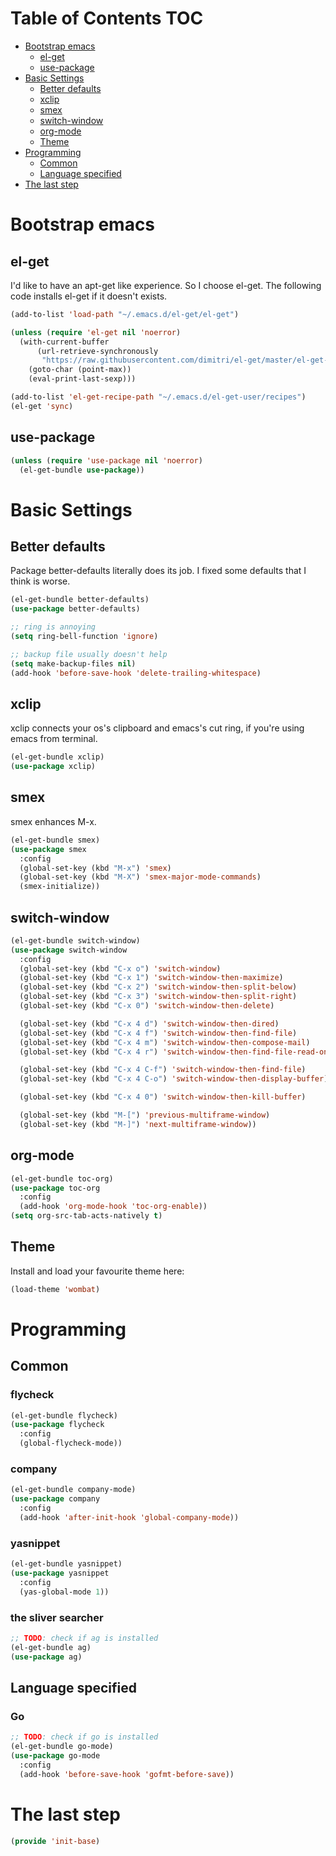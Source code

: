#+AUTHOR: Xuyang Kang
#+BABEL: :cache yes
#+PROPERTY: header-args :tangle yes

* Table of Contents                                           :TOC:
- [[#bootstrap-emacs][Bootstrap emacs]]
  - [[#el-get][el-get]]
  - [[#use-package][use-package]]
- [[#basic-settings][Basic Settings]]
  - [[#better-defaults][Better defaults]]
  - [[#xclip][xclip]]
  - [[#smex][smex]]
  - [[#switch-window][switch-window]]
  - [[#org-mode][org-mode]]
  - [[#theme][Theme]]
- [[#programming][Programming]]
  - [[#common][Common]]
  - [[#language-specified][Language specified]]
- [[#the-last-step][The last step]]

* Bootstrap emacs
** el-get
I'd like to have an apt-get like experience. So I choose el-get.
The following code installs el-get if it doesn't exists.
#+BEGIN_SRC emacs-lisp
  (add-to-list 'load-path "~/.emacs.d/el-get/el-get")

  (unless (require 'el-get nil 'noerror)
    (with-current-buffer
        (url-retrieve-synchronously
         "https://raw.githubusercontent.com/dimitri/el-get/master/el-get-install.el")
      (goto-char (point-max))
      (eval-print-last-sexp)))

  (add-to-list 'el-get-recipe-path "~/.emacs.d/el-get-user/recipes")
  (el-get 'sync)
#+END_SRC

** use-package
#+BEGIN_SRC emacs-lisp
  (unless (require 'use-package nil 'noerror)
    (el-get-bundle use-package))
#+END_SRC

* Basic Settings
** Better defaults
Package better-defaults literally does its job. I fixed some defaults that I think is worse.

#+BEGIN_SRC emacs-lisp
  (el-get-bundle better-defaults)
  (use-package better-defaults)

  ;; ring is annoying
  (setq ring-bell-function 'ignore)

  ;; backup file usually doesn't help
  (setq make-backup-files nil)
  (add-hook 'before-save-hook 'delete-trailing-whitespace)
#+END_SRC

** xclip
xclip connects your os's clipboard and emacs's cut ring, if you're using emacs from terminal.

#+BEGIN_SRC emacs-lisp
  (el-get-bundle xclip)
  (use-package xclip)
#+END_SRC

** smex
smex enhances M-x.

#+BEGIN_SRC emacs-lisp
  (el-get-bundle smex)
  (use-package smex
    :config
    (global-set-key (kbd "M-x") 'smex)
    (global-set-key (kbd "M-X") 'smex-major-mode-commands)
    (smex-initialize))
#+END_SRC

** switch-window
#+BEGIN_SRC emacs-lisp
  (el-get-bundle switch-window)
  (use-package switch-window
    :config
    (global-set-key (kbd "C-x o") 'switch-window)
    (global-set-key (kbd "C-x 1") 'switch-window-then-maximize)
    (global-set-key (kbd "C-x 2") 'switch-window-then-split-below)
    (global-set-key (kbd "C-x 3") 'switch-window-then-split-right)
    (global-set-key (kbd "C-x 0") 'switch-window-then-delete)

    (global-set-key (kbd "C-x 4 d") 'switch-window-then-dired)
    (global-set-key (kbd "C-x 4 f") 'switch-window-then-find-file)
    (global-set-key (kbd "C-x 4 m") 'switch-window-then-compose-mail)
    (global-set-key (kbd "C-x 4 r") 'switch-window-then-find-file-read-only)

    (global-set-key (kbd "C-x 4 C-f") 'switch-window-then-find-file)
    (global-set-key (kbd "C-x 4 C-o") 'switch-window-then-display-buffer)

    (global-set-key (kbd "C-x 4 0") 'switch-window-then-kill-buffer)

    (global-set-key (kbd "M-[") 'previous-multiframe-window)
    (global-set-key (kbd "M-]") 'next-multiframe-window))
#+END_SRC

** org-mode
#+BEGIN_SRC emacs-lisp
  (el-get-bundle toc-org)
  (use-package toc-org
    :config
    (add-hook 'org-mode-hook 'toc-org-enable))
  (setq org-src-tab-acts-natively t)
#+END_SRC

** Theme

Install and load your favourite theme here:
#+BEGIN_SRC emacs-lisp
  (load-theme 'wombat)
#+END_SRC

* Programming
** Common
*** flycheck
#+BEGIN_SRC emacs-lisp
  (el-get-bundle flycheck)
  (use-package flycheck
    :config
    (global-flycheck-mode))
#+END_SRC

*** company
#+BEGIN_SRC emacs-lisp
(el-get-bundle company-mode)
(use-package company
  :config
  (add-hook 'after-init-hook 'global-company-mode))
#+END_SRC

*** yasnippet
#+BEGIN_SRC emacs-lisp
(el-get-bundle yasnippet)
(use-package yasnippet
  :config
  (yas-global-mode 1))
#+END_SRC

*** the sliver searcher
#+BEGIN_SRC emacs-lisp
;; TODO: check if ag is installed
(el-get-bundle ag)
(use-package ag)
#+END_SRC

** Language specified
*** Go
#+BEGIN_SRC emacs-lisp
;; TODO: check if go is installed
(el-get-bundle go-mode)
(use-package go-mode
  :config
  (add-hook 'before-save-hook 'gofmt-before-save))
#+END_SRC

* The last step
#+BEGIN_SRC emacs-lisp
  (provide 'init-base)
#+END_SRC
